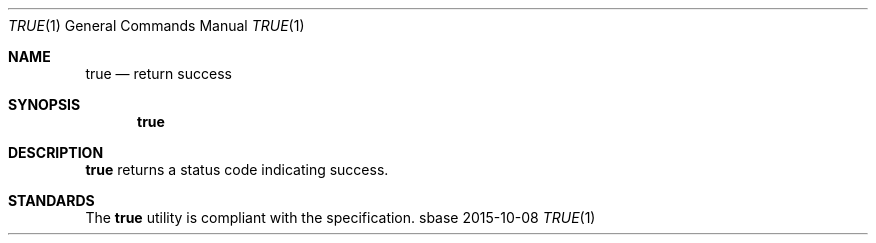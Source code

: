 .Dd 2015-10-08
.Dt TRUE 1
.Os sbase
.Sh NAME
.Nm true
.Nd return success
.Sh SYNOPSIS
.Nm
.Sh DESCRIPTION
.Nm
returns a status code indicating success.
.Sh STANDARDS
The
.Nm
utility is compliant with the
.St -p1003.1-2013
specification.
